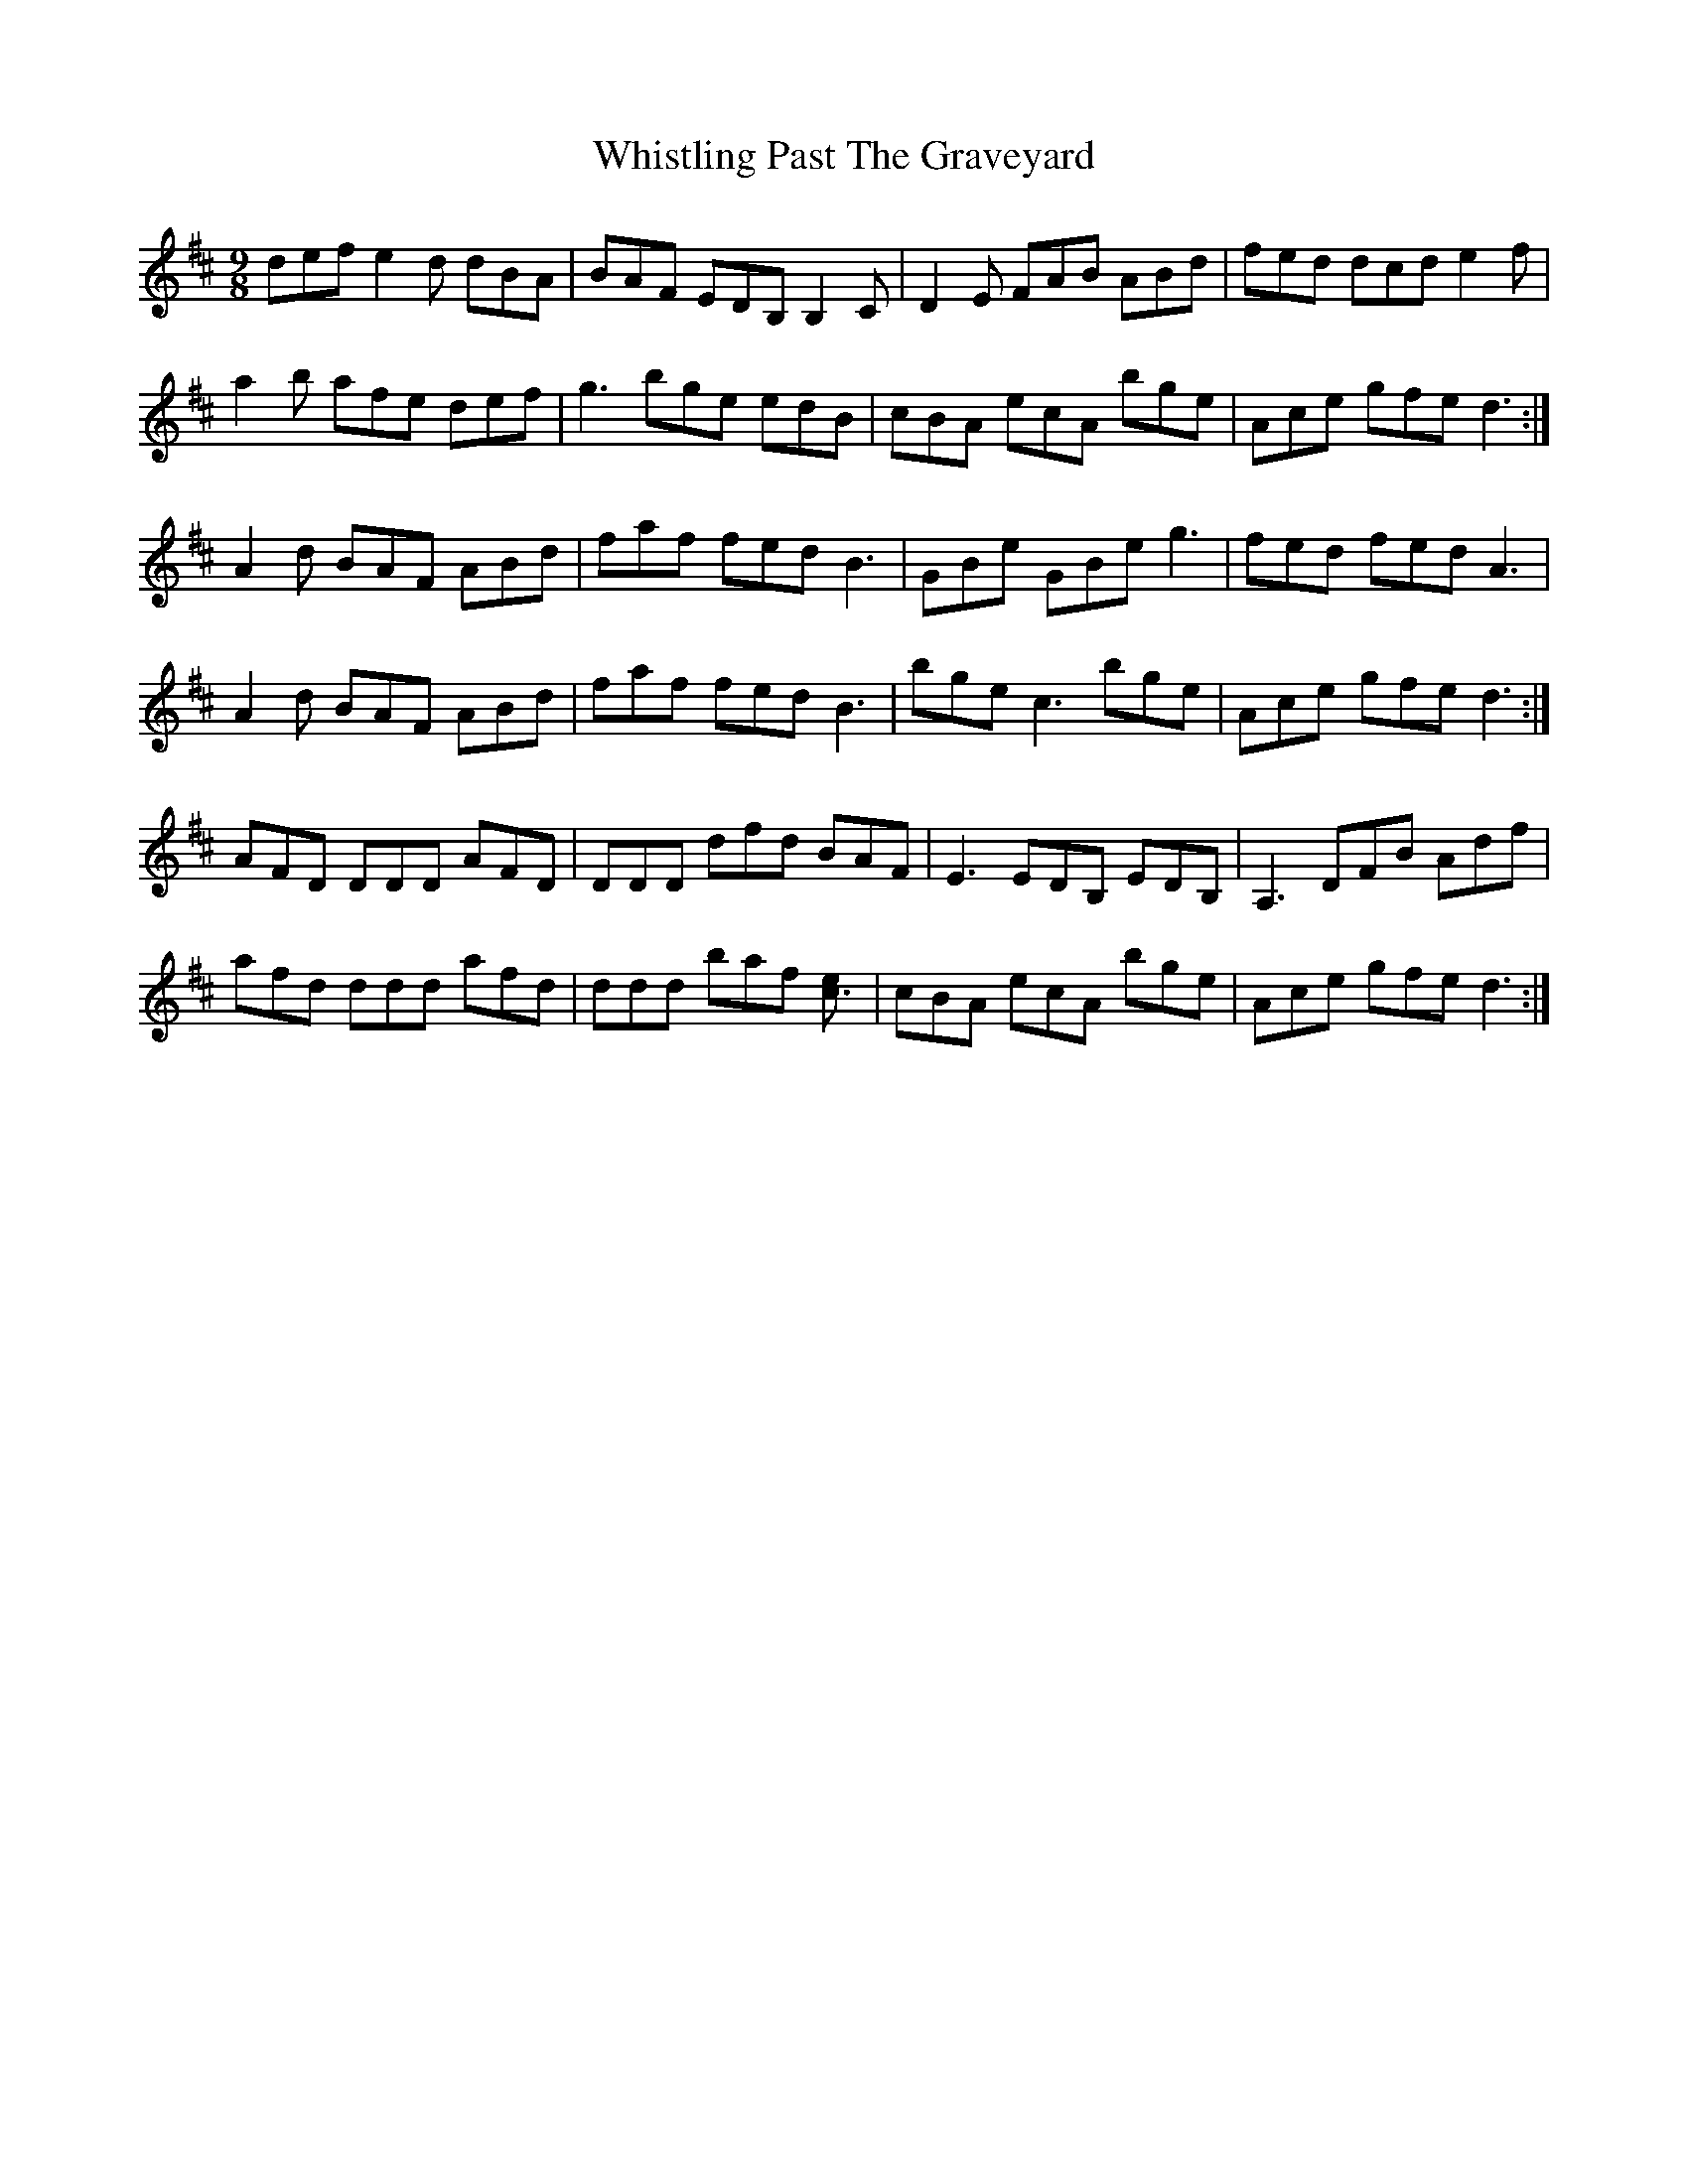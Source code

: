 X: 42710
T: Whistling Past The Graveyard
R: slip jig
M: 9/8
K: Dmajor
def e2 d dBA|BAF EDB, B,2 C|D2 E FAB ABd|fed dcd e2 f|
a2 B' afe def|g3 bge edB|cBA ecA bge|Ace gfe d3:|
A2 d BAF ABd|faf fed B3|GBe GBe g3|fed fed A3|
A2 d BAF ABd|faf fed B3|bge c3 bge|Ace gfe d3:|
AFD DDD AFD|DDD dfd BAF|E3 EDB, EDB,|A,3 DFB Adf|
afd ddd afd|ddd baf [c3e]|cBA ecA bge|Ace gfe d3:|

